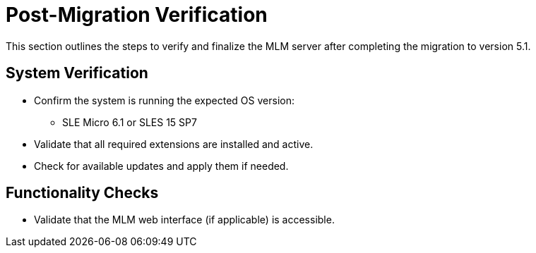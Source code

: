 = Post-Migration Verification

This section outlines the steps to verify and finalize the MLM server after completing the migration to version 5.1.

== System Verification

* Confirm the system is running the expected OS version:
  - SLE Micro 6.1 or SLES 15 SP7
* Validate that all required extensions are installed and active.
* Check for available updates and apply them if needed.

== Functionality Checks

* Validate that the MLM web interface (if applicable) is accessible.




